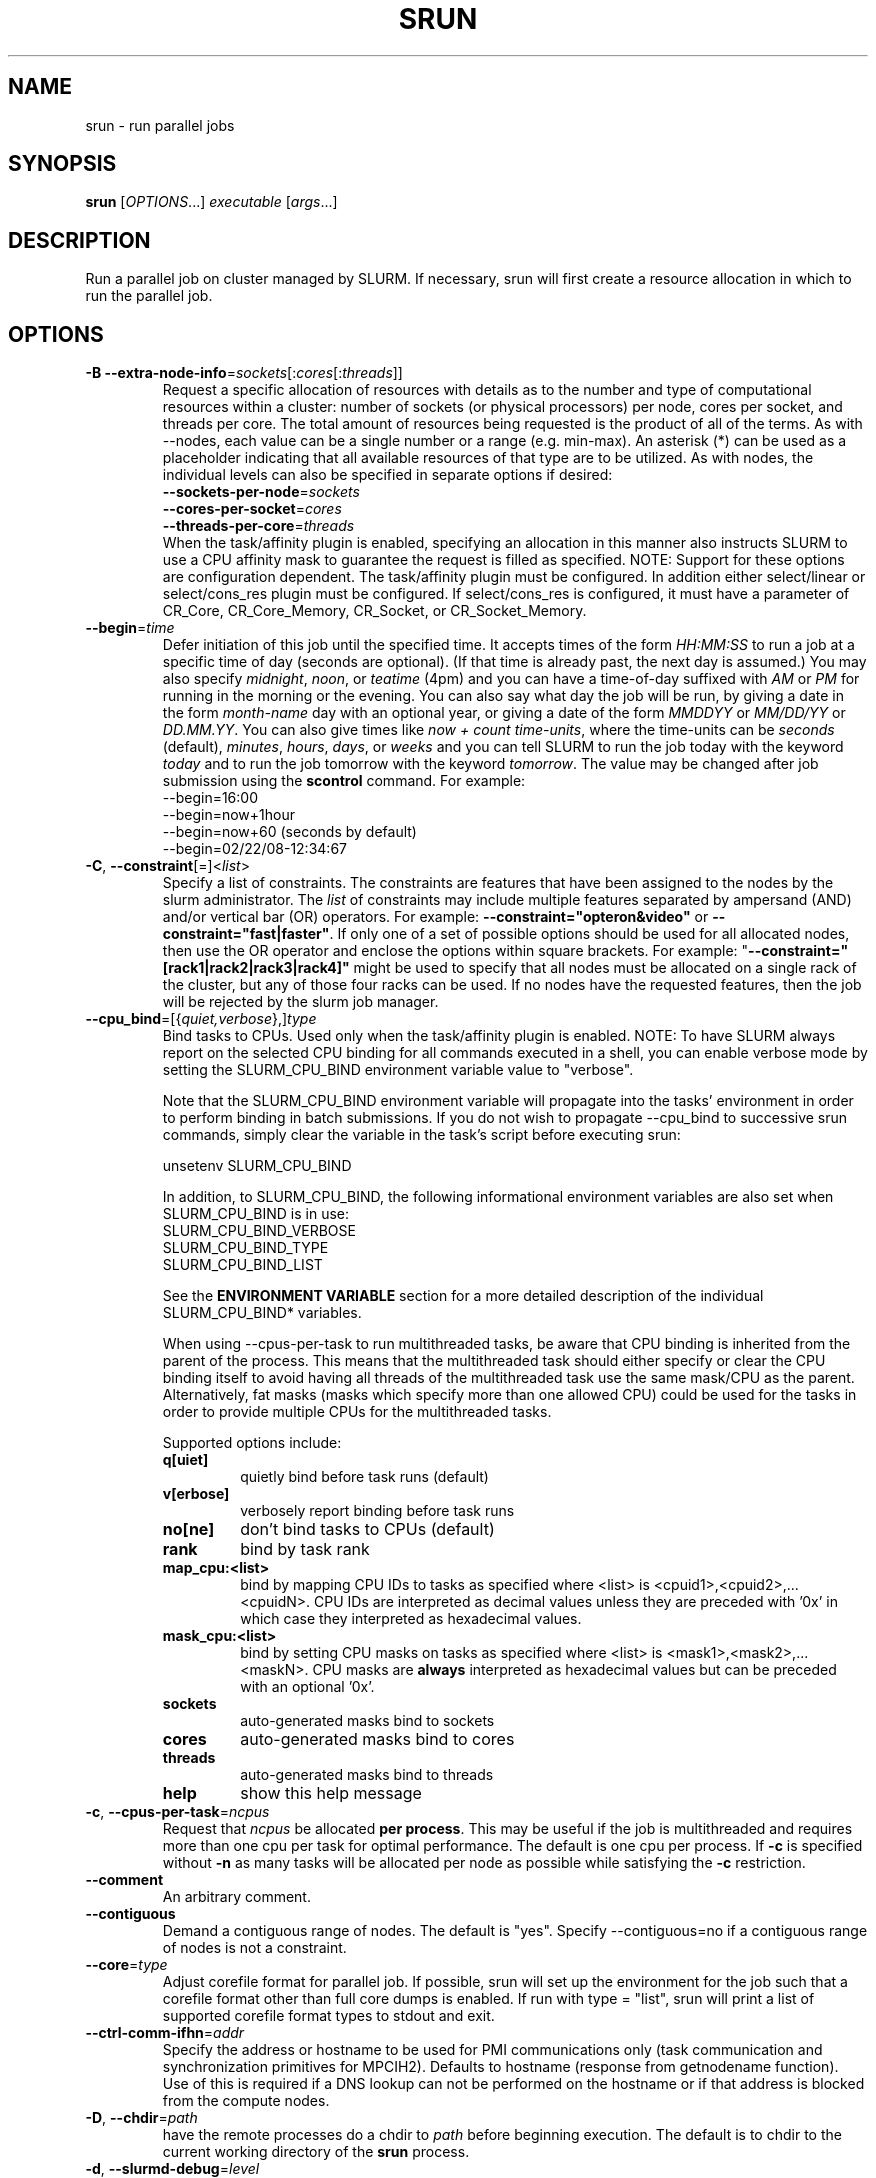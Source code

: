\." $Id$
.\"
.TH SRUN "1" "July 2007" "srun 1.3" "slurm components"

.SH "NAME"
srun \- run parallel jobs

.SH SYNOPSIS
\fBsrun\fR            [\fIOPTIONS\fR...]  \fIexecutable \fR[\fIargs\fR...]

.SH DESCRIPTION
Run a parallel job on cluster managed by SLURM.  If necessary, srun will
first create a resource allocation in which to run the parallel job.

.SH "OPTIONS"
.LP

.TP
\fB\-B\fR \fB\-\-extra\-node\-info\fR=\fIsockets\fR[:\fIcores\fR[:\fIthreads\fR]]
Request a specific allocation of resources with details as to the
number and type of computational resources within a cluster:
number of sockets (or physical processors) per node,
cores per socket, and threads per core.
The total amount of resources being requested is the product of all of
the terms.
As with \-\-nodes, each value can be a single number or a range (e.g. min\-max).
An asterisk (*) can be used as a placeholder indicating that all available
resources of that type are to be utilized.
As with nodes, the individual levels can also be specified in separate
options if desired:
.nf
    \fB\-\-sockets\-per\-node\fR=\fIsockets\fR
    \fB\-\-cores\-per\-socket\fR=\fIcores\fR
    \fB\-\-threads\-per\-core\fR=\fIthreads\fR
.fi
When the task/affinity plugin is enabled,
specifying an allocation in this manner also instructs SLURM to use
a CPU affinity mask to guarantee the request is filled as specified.
NOTE: Support for these options are configuration dependent. 
The task/affinity plugin must be configured.
In addition either select/linear or select/cons_res plugin must be 
configured.
If select/cons_res is configured, it must have a parameter of CR_Core, 
CR_Core_Memory, CR_Socket, or CR_Socket_Memory. 

.TP
\fB\-\-begin\fR=\fItime\fR
Defer initiation of this job until the specified time.
It accepts times of the form \fIHH:MM:SS\fR to run a job at 
a specific time of day (seconds are optional).
(If that time is already past, the next day is assumed.) 
You may also specify \fImidnight\fR, \fInoon\fR, or 
\fIteatime\fR (4pm) and you can have a time\-of\-day suffixed 
with \fIAM\fR or \fIPM\fR for running in the morning or the evening.  
You can also say what day the job will be run, by giving 
a date in the form \fImonth\-name\fR day with an optional year,
or giving a date of the form \fIMMDDYY\fR or \fIMM/DD/YY\fR 
or \fIDD.MM.YY\fR. You can also 
give times like \fInow + count time\-units\fR, where the time\-units
can be \fIseconds\fR (default), \fIminutes\fR, \fIhours\fR, 
\fIdays\fR, or \fIweeks\fR and you can tell SLURM to run 
the job today with the keyword \fItoday\fR and to run the 
job tomorrow with the keyword \fItomorrow\fR.
The value may be changed after job submission using the
\fBscontrol\fR command.
For example:
.nf
   \-\-begin=16:00
   \-\-begin=now+1hour
   \-\-begin=now+60           (seconds by default)
   \-\-begin=02/22/08-12:34:67
.fi

.TP
\fB\-C\fR, \fB\-\-constraint\fR[=]<\fIlist\fR>
Specify a list of constraints. 
The constraints are features that have been assigned to the nodes by 
the slurm administrator. 
The \fIlist\fR of constraints may include multiple features separated 
by ampersand (AND) and/or vertical bar (OR) operators.
For example: \fB\-\-constraint="opteron&video"\fR or 
\fB\-\-constraint="fast|faster"\fR.
If only one of a set of possible options should be used for all allocated 
nodes, then use the OR operator and enclose the options within square brackets. 
For example: "\fB\-\-constraint="[rack1|rack2|rack3|rack4]"\fR might 
be used to specify that all nodes must be allocated on a single rack of 
the cluster, but any of those four racks can be used.
If no nodes have the requested features, then the job will be rejected 
by the slurm job manager.

.TP
\fB\-\-cpu_bind\fR=[{\fIquiet,verbose\fR},]\fItype\fR
Bind tasks to CPUs. Used only when the task/affinity plugin is enabled.
NOTE: To have SLURM always report on the selected CPU binding for all
commands executed in a shell, you can enable verbose mode by setting
the SLURM_CPU_BIND environment variable value to "verbose".

Note that the SLURM_CPU_BIND environment variable will propagate into the
tasks' environment in order to perform binding in batch submissions.
If you do not wish to propagate \-\-cpu_bind to successive srun commands,
simply clear the variable in the task's script before executing srun:

.nf
        unsetenv SLURM_CPU_BIND
.fi

In addition, to SLURM_CPU_BIND, the following informational environment
variables are also set when SLURM_CPU_BIND is in use:
.nf
        SLURM_CPU_BIND_VERBOSE
        SLURM_CPU_BIND_TYPE
        SLURM_CPU_BIND_LIST
.fi

See the \fBENVIRONMENT VARIABLE\fR section for a more detailed description 
of the individual SLURM_CPU_BIND* variables.

When using \-\-cpus\-per\-task to run multithreaded tasks, be aware that
CPU binding is inherited from the parent of the process.  This means that
the multithreaded task should either specify or clear the CPU binding
itself to avoid having all threads of the multithreaded task use the same
mask/CPU as the parent.  Alternatively, fat masks (masks which specify more 
than one allowed CPU) could be used for the tasks in order to provide
multiple CPUs for the multithreaded tasks.

Supported options include:
.PD 1
.RS
.TP
.B q[uiet]
quietly bind before task runs (default)
.TP
.B v[erbose]
verbosely report binding before task runs
.TP
.B no[ne]
don't bind tasks to CPUs (default)
.TP
.B rank
bind by task rank
.TP
.B map_cpu:<list>
bind by mapping CPU IDs to tasks as specified
where <list> is <cpuid1>,<cpuid2>,...<cpuidN>.
CPU IDs are interpreted as decimal values unless they are preceded
with '0x' in which case they interpreted as hexadecimal values.
.TP
.B mask_cpu:<list>
bind by setting CPU masks on tasks as specified
where <list> is <mask1>,<mask2>,...<maskN>.
CPU masks are \fBalways\fR interpreted as hexadecimal values but can be
preceded with an optional '0x'.
.TP
.B sockets
auto\-generated masks bind to sockets
.TP
.B cores
auto\-generated masks bind to cores
.TP
.B threads
auto\-generated masks bind to threads
.TP
.B help
show this help message
.RE

.TP
\fB\-c\fR, \fB\-\-cpus\-per\-task\fR=\fIncpus\fR
Request that \fIncpus\fR be allocated \fBper process\fR. This may be
useful if the job is multithreaded and requires more than one cpu
per task for optimal performance. The default is one cpu per process.
If \fB\-c\fR is specified without \fB\-n\fR as many 
tasks will be allocated per node as possible while satisfying
the \fB\-c\fR restriction. 

.TP
\fB\-\-comment\fR
An arbitrary comment.

.TP
\fB\-\-contiguous\fR
Demand a contiguous range of nodes. The default is "yes". Specify
\-\-contiguous=no if a contiguous range of nodes is not a constraint.

.TP
\fB\-\-core\fR=\fItype\fR
Adjust corefile format for parallel job. If possible, srun will set
up the environment for the job such that a corefile format other than
full core dumps is enabled. If run with type = "list", srun will
print a list of supported corefile format types to stdout and exit.

.TP
\fB\-\-ctrl\-comm\-ifhn\fR=\fIaddr\fR
Specify the address or hostname to be used for PMI communications only
(task communication and synchronization primitives for MPCIH2).
Defaults to hostname (response from getnodename function).
Use of this is required if a DNS lookup can not be performed on 
the hostname or if that address is blocked from the compute nodes.

.TP
\fB\-D\fR, \fB\-\-chdir\fR=\fIpath\fR
have the remote processes do a chdir to \fIpath\fR before beginning
execution. The default is to chdir to the current working directory
of the \fBsrun\fR process.

.TP
\fB\-d\fR, \fB\-\-slurmd\-debug\fR=\fIlevel\fR
Specify a debug level for slurmd(8). \fIlevel\fR may be an integer value
between 0 [quiet, only errors are displayed] and 4 [verbose operation]. 
The slurmd debug information is copied onto the stderr of
the job. By default only errors are displayed. 

.TP
\fB\-e\fR, \fB\-\-error\fR=\fImode\fR
Specify how stderr is to be redirected. By default in interactive mode,
.B srun
redirects stderr to the same file as stdout, if one is specified. The
\fB\-\-error\fR option is provided to allow stdout and stderr to be
redirected to different locations.
See \fBIO Redirection\fR below for more options.
If the specified file already exists, it will be overwritten.

.TP
\fB\-\-epilog\fR=\fIexecutable\fR
\fBsrun\fR will run \fIexecutable\fR just after the job step completes.
The command line arguments for \fIexecutable\fR will be the command
and arguments of the job step.  If \fIexecutable\fR is "none", then
no epilog will be run.  This parameter overrides the SrunEpilog
parameter in slurm.conf.

.TP
\fB\-\-exclusive\fR
Dedicate whole nodes to the job rather than individual processors 
even if consumable resources are enabled 
(e.g. \fBSelectType=select/cons_res\fR).

.TP
\fB\-\-gid\fR=\fIgroup\fR
If \fBsrun\fR is run as root, and the \fB\-\-gid\fR option is used, 
submit the job with \fIgroup\fR's group access permissions.  \fIgroup\fR 
may be the group name or the numerical group ID.

.\".TP
.\"NOTE: Do not document feature until user release mechanism is available.
.\"\-H, \-\-hold
.\"Specify the job is to be submitted in a held state (priority of zero).
.\"A held job can now be released using scontrol to reset its priority.

.TP
\fB\-\-help\fR
Display verbose help message and exit.

.TP
\fB\-\-hint\fR=\fItype\fR
Bind tasks according to application hints
.RS
.TP
.B compute_bound
Select settings for compute bound applications:
use all cores in each physical CPU
.TP
.B memory_bound
Select settings for memory bound applications:
use only one core in each physical CPU
.TP
.B [no]multithread
[don't] use extra threads with in-core multi-threading
which can benefit communication intensive applications
.B help
show this help message
.RE

.TP
\fB\-I\fR, \fB\-\-immediate\fR
exit if resources are not immediately
available. By default, \fB\-\-immediate\fR is off, and
.B srun
will block until resources become available.

.TP
\fB\-i\fR, \fB\-\-input\fR=\fImode\fR
Specify how stdin is to redirected. By default,
.B srun
redirects stdin from the terminal all tasks. See \fBIO Redirection\fR
below for more options.
For OS X, the poll() function does not support stdin, so input from 
a terminal is not possible.

.TP
\fB\-J\fR, \fB\-\-job\-name\fR=\fIjobname\fR
Specify a name for the job. The specified name will appear along with
the job id number when querying running jobs on the system. The default
is the supplied \fBexecutable\fR program's name.

.TP
\fB\-\-jobid\fR=\fIid\fR
Initiate a job step under an already allocated job with job id \fIid\fR.
Using this option will cause \fBsrun\fR to behave exactly as if the
SLURM_JOBID environment variable was set.

.TP
\fB\-K\fR, \fB\-\-kill\-on\-bad\-exit\fR
Terminate a job if any task exits with a non\-zero exit code.

.TP
\fB\-k\fR, \fB\-\-no\-kill\fR
Do not automatically terminate a job of one of the nodes it has been 
allocated fails.  This option is only recognized on a job allocation, 
not for the submission of individual job steps. 
The job will assume all responsibilities for fault\-tolerance. The 
active job step (MPI job) will almost certainly suffer a fatal error, 
but subsequent job steps may be run if this option is specified. The
default action is to terminate job upon node failure.

.TP
\fB\-l\fR, \fB\-\-label\fR
prepend task number to lines of stdout/err. Normally, stdout and stderr
from remote tasks is line\-buffered directly to the stdout and stderr of
\fBsrun\fR.
The \fB\-\-label\fR option will prepend lines of output with the remote
task id.

.TP
\fB\-m\fR, \fB\-\-distribution\fR=
(\fIblock\fR|\fIcyclic\fR|\fIarbitrary\fR|\fIplane=<options>\fR)
Specify an alternate distribution method for remote processes.
.RS
.TP
.B block
The block method of distribution will allocate processes in\-order to
the cpus on a node. If the number of processes exceeds the number of 
cpus on all of the nodes in the allocation then all nodes will be 
utilized. For example, consider an allocation of three nodes each with 
two cpus. A four\-process block distribution request will distribute 
those processes to the nodes with processes one and two on the first 
node, process three on the second node, and process four on the third node.  
Block distribution is the default behavior if the number of tasks 
exceeds the number of nodes requested.
.TP
.B cyclic
The cyclic method distributes processes in a round\-robin fashion across
the allocated nodes. That is, process one will be allocated to the first
node, process two to the second, and so on. This is the default behavior
if the number of tasks is no larger than the number of nodes requested.
.TP
.B plane
The tasks are distributed in blocks of a specified size.
The options include a number representing the size of the task block.
This is followed by an optional specification of the task distribution 
scheme within a block of tasks and between the blocks of tasks.
For more details (including examples and diagrams), please see
http://www.llnl.gov/linux/slurm/mc_support.html and
http://www.llnl.gov/linux/slurm/dist_plane.html.
.TP
.B arbitrary
The arbitrary method of distribution will allocate processes in\-order as 
listed in file designated by the environment variable SLURM_HOSTFILE.  If
this variable is listed it will over ride any other method specified. 
If not set the method will default to block.  Inside the hostfile must
contain at minimum the number of hosts requested.  If requesting tasks
(-n) your tasks will be laid out on the nodes in the order of the file.
.RE

.TP
\fB\-\-mail\-type\fR=\fItype\fR
Notify user by email when certain event types occur. 
Valid \fItype\fR values are BEGIN, END, FAIL, ALL (any state change). 
The user to be notified is indicated with \fB\-\-mail\-user\fR. 

.TP
\fB\-\-mail\-user\fR=\fIuser\fR
User to receive email notification of state changes as defined by 
\fB\-\-mail\-type\fR.
The default value is the submitting user.

.TP
\fB\-\-mem\fR=\fIMB\fR
Specify a minimum amount of real memory.

.TP
\fB\-\-mem_bind\fR=[{\fIquiet,verbose\fR},]\fItype\fR
Bind tasks to memory. Used only when the task/affinity plugin is enabled 
and the NUMA memory functions are available.
\fBNote that the resolution of CPU and memory binding 
may differ on some architectures.\fR For example, CPU binding may be performed 
at the level of the cores within a processor while memory binding will 
be performed at the level of nodes, where the definition of "nodes" 
may differ from system to system. \fBThe use of any type other than 
"none" or "local" is not recommended.\fR
If you want greater control, try running a simple test code with the 
options "\-\-cpu_bind=verbose,none \-\-mem_bind=verbose,none" to determine 
the specific configuration.

NOTE: To have SLURM always report on the selected memory binding for 
all commands executed in a shell, you can enable verbose mode by 
setting the SLURM_MEM_BIND environment variable value to "verbose".

Note that the SLURM_MEM_BIND environment variable will propagate into the
tasks' environment in order to perform binding in batch submissions.
If you do not wish to propagate \-\-mem_bind to successive srun commands,
simply clear the variable in the task's script before executing srun:

.nf
        unsetenv SLURM_MEM_BIND
.fi

In addition, to SLURM_MEM_BIND, the following informational environment
variables are also set when SLURM_MEM_BIND is in use:

.nf
        SLURM_MEM_BIND_VERBOSE
        SLURM_MEM_BIND_TYPE
        SLURM_MEM_BIND_LIST
.fi

See the \fBENVIRONMENT VARIABLES\fR section for a more detailed description
of the individual SLURM_MEM_BIND* variables.

Supported options include:
.RS
.TP
.B q[uiet]
quietly bind before task runs (default)
.TP
.B v[erbose]
verbosely report binding before task runs
.TP
.B no[ne]
don't bind tasks to memory (default)
.TP
.B rank
bind by task rank (not recommended)
.TP
.B local
Use memory local to the processor in use
.TP
.B map_mem:<list>
bind by mapping a node's memory to tasks as specified
where <list> is <cpuid1>,<cpuid2>,...<cpuidN>.
CPU IDs are interpreted as decimal values unless they are preceded
with '0x' in which case they interpreted as hexadecimal values
(not recommended)
.TP
.B mask_mem:<list>
bind by setting memory masks on tasks as specified
where <list> is <mask1>,<mask2>,...<maskN>.
memory masks are \fBalways\fR interpreted as hexadecimal values.
Note that masks must be preceded with a '0x' if they don't begin
with [0-9] so they are seen as numerical values by srun.
.TP
.B help
show this help message
.RE

.TP
\fB\-\-mincpus\fR=\fIn\fR
Specify a minimum number of logical cpus/processors per node.

.TP
\fB\-\-minsockets\fR=\fIn\fR
Specify a minimum number of sockets (physical processors) per node.

.TP
\fB\-\-mincores\fR=\fIn\fR
Specify a minimum number of cores per socket.

.TP
\fB\-\-minthreads\fR=\fIn\fR
Specify a minimum number of threads per core.

.TP
\fB\-\-msg\-timeout\fR=\fIseconds\fR
Modify the job launch message timeout. 
Changes to this are typically not recommended.

.TP
\fB\-\-mpi\fR=\fImpi_type\fR
Identify the type of MPI to be used. May result in unique initiation 
procedures.
.RS
.TP
.B list
Lists avaliable mpi types to choose from.
.TP
.B lam
Initiates one 'lamd' process per node and establishes necessary
environment variables for LAM/MPI.
.TP
.B mpich1_shmem
Initiates one process per node and establishes necessary
environment variables for mpich1 shared memory model.
.TP
.B mpichgm
For use with Myrinet.
.TP
.B mvapich
For use with Infiniband.
.TP
.B openmpi
For use with OpenMPI.
.TP
.B none
No special MPI processing. This is the default and works with 
many other versions of MPI.
.RE

.TP
\fB\-\-multi\-prog\fR
Run a job with different programs and different arguments for 
each task. In this case, the executable program specified is 
actually a configuration file specifying the executable and 
arguments for each task. See \fBMULTIPLE PROGRAM CONFIGURATION\fR
below for details on the configuration file contents. 

.TP
\fB\-N\fR, \fB\-\-nodes\fR=\fIminnodes\fR[\-\fImaxnodes\fR]
Request that a minimum of \fIminnodes\fR nodes be allocated to this job.
The scheduler may decide to launch the job on more than \fIminnodes\fR nodes.
A limit on the maximum node count may be specified with \fImaxnodes\fR
(e.g. "\-\-nodes=2\-4").  The minimum and maximum node count may be the
same to specify a specific number of nodes (e.g. "\-\-nodes=2\-2" will ask
for two and ONLY two nodes).  The partition's node 
limits supersede those of the job. If a job's node limits are completely 
outside of the range permitted for its associated partition, the job 
will be left in a PENDING state. Note that the environment 
variable \fBSLURM_NNODES\fR will be set to the count of nodes actually 
allocated to the job. See the \fBENVIRONMENT VARIABLES \fR section 
for more information.  If \fB\-N\fR is not specified, the default
behaviour is to allocate enough nodes to satisfy the requirements of
the \fB\-n\fR and \fB\-c\fR options.
The job will be allocated as many nodes as possible within the range specified
and without delaying the initiation of the job.

.TP
\fB\-n\fR, \fB\-\-ntasks\fR=\fIntasks\fR
Specify the number of processes to run. Request that \fBsrun\fR
allocate \fIntasks\fR processes.  The default is one process per
node, but note that the \fB\-c\fR parameter will change this default.

.TP
\fB\-\-network\fR=\fItype\fR
Specify the communication protocol to be used. 
This option is supported on AIX systems.
Since POE is used to launch tasks, this option is not normally used or 
is specified using the \fBSLURM_NETWORK\fR environment variable.
The interpretation of \fItype\fR is system dependent. 
For systems with an IBM Federation switch, the following 
comma\-separated and case insensitive types are recongnized:
\fBIP\fR (the default is user\-space), \fBSN_ALL\fR, \fBSN_SINGLE\fR, 
\fBBULK_XFER\fR and adapter names. For more information, on 
IBM systems see \fIpoe\fR documenation on the environment variables 
\fBMP_EUIDEVICE\fR and \fBMP_USE_BULK_XFER\fR.

.TP
\fB\-\-nice\fR[=\fIadjustment]\fR
Run the job with an adjusted scheduling priority. 
With no adjustment value the scheduling priority is decreased 
by 100. The adjustment range is from \-10000 (highest priority)
to 10000 (lowest priority). Only privileged users can specify 
a negative adjustment. NOTE: This option is presently 
ignored if \fISchedulerType=sched/maui\fR.

.TP
\fB\-\-no\-requeue\fR
Specifies that the batch job is not requeue. 
Setting this option will prevent system administrators from being able 
to restart the job (for example, after a scheduled downtime).
When a job is requeued, the batch script is initiated from its beginning.
This option is only applicable to batch job submission (see \fB\-\-batch\fR).

.TP
\fB\-\-ntasks\-per\-core\fR=\fIntasks\fR
Request that no more than \fIntasks\fR be invoked on each core.
Similar to \fB\-\-ntasks\-per\-node\fR except at the core level
instead of the node level.  Masks will automatically be generated
to bind the tasks to specific core unless \fB\-\-cpu_bind=none\fR
is specified.
NOTE: This option is not supported unless \fISelectType=CR_Core\fR
or \fISelectType=CR_Core_Memory\fR is configured.

.TP
\fB\-\-ntasks\-per\-socket\fR=\fIntasks\fR
Request that no more than \fIntasks\fR be invoked on each socket.
Similar to \fB\-\-ntasks\-per\-node\fR except at the socket level
instead of the node level.  Masks will automatically be generated
to bind the tasks to specific sockets unless \fB\-\-cpu_bind=none\fR
is specified.
NOTE: This option is not supported unless \fISelectType=CR_Socket\fR 
or \fISelectType=CR_Socket_Memory\fR is configured.

.TP
\fB\-\-ntasks\-per\-node\fR=\fIntasks\fR
Request that no more than \fIntasks\fR be invoked on each node.
This is similiar to using \fB\-\-cpus\-per\-task\fR=\fIncpus\fR
but does not require knowledge of the actual number of cpus on
each node.  In some cases, it is more convenient to be able to
request that no more than a specific number of ntasks be invoked
on each node.  Examples of this include submitting
a hybrid MPI/OpenMP app where only one MPI "task/rank" should be
assigned to each node while allowing the OpenMP portion to utilize
all of the parallelism present in the node, or submitting a single
setup/cleanup/monitoring job to each node of a pre\-existing  
allocation as one step in a larger job script.

.TP
\fB\-O\fR, \fB\-\-overcommit\fR
overcommit resources. Normally,
.B srun
will not allocate more than one process per cpu. By specifying
\fB\-\-overcommit\fR you are explicitly allowing more than one process
per cpu. However no more than \fBMAX_TASKS_PER_NODE\fR tasks are 
permitted to execute per node.

.TP
\fB\-o\fR, \fB\-\-output\fR=\fImode\fR
Specify the mode for stdout redirection. By default in interactive mode,
.B srun
collects stdout from all tasks and line buffers this output to
the attached terminal. With \fB\-\-output\fR stdout may be redirected
to a file, to one file per task, or to /dev/null. See section 
\fBIO Redirection\fR below for the various forms of \fImode\fR.
If the specified file already exists, it will be overwritten.
.br

If \fB\-\-error\fR is not also specified on the command line, both
stdout and stderr will directed to the file specified by \fB\-\-output\fR.

.TP
\fB\-P\fR, \fB\-\-dependency\fR=\fIjobid\fR
Defer initiation of this job until the specified jobid
has completed execution.  Many jobs can share the same 
dependency and these jobs may belong to different users.
The value may be changed after job submission using the 
\fBscontrol\fR command.

.TP
\fB\-p\fR, \fB\-\-partition\fR=\fIpartition\fR
Request resources from partition "\fIpartition\fR." Partitions
are created by the slurm administrator, who also identify one 
of those partitions as the default. 

.TP
\fB\-\-prolog\fR=\fIexecutable\fR
\fBsrun\fR will run \fIexecutable\fR just before launching the job step.
The command line arguments for \fIexecutable\fR will be the command
and arguments of the job step.  If \fIexecutable\fR is "none", then
no prolog will be run.  This parameter overrides the SrunProlog
parameter in slurm.conf.

.TP
\fB\-\-propagate\fR[=\fIrlimits\fR]
Allows users to specify which of the modifiable (soft) resource limits
to propagate to the compute nodes and apply to their jobs.  If
\fIrlimits\fR is not specified, then all resource limits will be
propagated.
The following rlimit names are supported by Slurm (although some
options may not be supported on some systems):
.RS
.TP 10
\fBALL\fR
All limits listed below
.TP
\fBAS\fR
The maximum address space for a processes
.TP
\fBCORE\fR
The maximum size of core file
.TP
\fBCPU\fR
The maximum amount of CPU time
.TP
\fBDATA\fR
The maximum size of a process's data segment
.TP
\fBFSIZE\fR
The maximum size of files created
.TP
\fBMEMLOCK\fR
The maximum size that may be locked into memory
.TP
\fBNOFILE\fR
The maximum number of open files
.TP
\fBNPROC\fR
The maximum number of processes available
.TP
\fBRSS\fR
The maximum resident set size
.TP
\fBSTACK\fR
The maximum stack size
.RE

.TP
\fB\-\-pty\fR
Execute task zero in pseudo terminal.
Implicitly sets \fB\-\-unbuffered\fR.
Implicitly sets \fB\-\-error\fR and \fB\-\-output\fR to /dev/null 
for all tasks except task zero.
Not currently supported on AIX platforms.

.TP
\fB\-Q\fR, \fB\-\-quiet\fR
Quiet operation. Suppress informational messages. Errors will still
be displayed.

.TP
\fB\-q\fR, \fB\-\-quit\-on\-interrupt\fR
Quit immediately on single SIGINT (Ctrl\-C). Use of this option
disables the status feature normally available when \fBsrun\fR receives 
a single Ctrl\-C and causes \fBsrun\fR to instead immediately terminate the
running job. 

.TP
\fB\-r\fR, \fB\-\-relative\fR=\fIn\fR
Run a job step relative to node \fIn\fR of the current allocation. 
This option may be used to spread several job steps out among the
nodes of the current job. If \fB\-r\fR is used, the current job
step will begin at node \fIn\fR of the allocated nodelist, where
the first node is considered node 0.  The \fB\-r\fR option is not 
permitted along with \fB\-w\fR or \fB\-x\fR, and will be silently
ignored when not running within a prior allocation (i.e. when
SLURM_JOBID is not set). The default for \fIn\fR is 0. If the 
value of \fB\-\-nodes\fR exceeds the number of nodes identified 
with the \fB\-\-relative\fR option, a warning message will be 
printed and the \fB\-\-relative\fR option will take precedence.

.TP
\fB\-s\fR, \fB\-\-share\fR
The job can share nodes with other running jobs. This may result in faster job 
initiation and higher system utilization, but lower application performance.

.TP
\fB\-T\fR, \fB\-\-threads\fR=\fInthreads\fR
Request that \fBsrun\fR
use \fInthreads\fR to initiate and control the parallel job. The 
default value is the smaller of 60 or the number of nodes allocated.
This should only be used to set a low thread count for testing on 
very small memory computers.

.TP
\fB\-t\fR, \fB\-\-time\fR=\fItime\fR
Establish a time limit to terminate the job after the specified period of
time. If the job's time limit exceeds the partition's time limit, the 
job will be left in a PENDING state. The default value is the partition's 
time limit. When the time limit is reached, the job's processes are sent 
SIGTERM followed by SIGKILL. The interval between signals is specified by 
the SLURM configuration parameter \fBKillWait\fR. A time limit of 0 minutes
indicates that an infinite timelimit should be used. 
Acceptable time formats include "minutes", "minutes:seconds", 
"hours:minutes:seconds", "days\-hours", "days\-hours:minutes" and 
"days\-hours:minutes:seconds".

.TP
\fB\-\-task\-epilog\fR=\fIexecutable\fR
The \fBslurmd\fR daemon will run \fIexecutable\fR just after each task
terminates. This will be before after any TaskEpilog parameter      
in slurm.conf is executed. This is meant to be a very short\-lived 
program. If it fails to terminate within a few seconds, it will 
be killed along with any descendant processes.

.TP
\fB\-\-task\-prolog\fR=\fIexecutable\fR
The \fBslurmd\fR daemon will run \fIexecutable\fR just before launching 
each task. This will be executed after any TaskProlog parameter 
in slurm.conf is executed.
Besides the normal environment variables, this has SLURM_TASK_PID
available to identify the process ID of the task being started.
Standard output from this program of the form
"export NAME=value" will be used to set environment variables
for the task being spawned.

.TP
\fB\-\-tmp\fR=\fIMB\fR
Specify a minimum amount of temporary disk space.

.TP
\fB\-U\fR, \fB\-\-account\fR=\fIaccount\fR
Change resource use by this job to specified account.
The \fIaccount\fR is an arbitrary string. The may 
be changed after job submission using the \fBscontrol\fR 
command.

.TP
\fB\-u\fR, \fB\-\-unbuffered\fR
do not line buffer stdout from remote tasks. This option cannot be used
with \fI\-\-label\fR. 

.TP
\fB\-\-uid\fR=\fIuser\fR
Attempt to submit and/or run a job as \fIuser\fR instead of the
invoking user id. The invoking user's credentials will be used
to check access permissions for the target partition. User root
may use this option to run jobs as a normal user in a RootOnly
partition for example. If run as root, \fBsrun\fR will drop
its permissions to the uid specified after node allocation is
successful. \fIuser\fR may be the user name or numerical user ID.

.TP
\fB\-\-usage\fR
Display brief help message and exit.

.TP
\fB\-V\fR, \fB\-\-version\fR
Display version information and exit.

.TP
\fB\-v\fR, \fB\-\-verbose\fR
verbose operation. Multiple \fB\-v\fR's will further increase the verbosity of
\fBsrun\fR. By default only errors will be displayed.

.TP
\fB\-W\fR, \fB\-\-wait\fR=\fIseconds\fR
Specify how long to wait after the first task terminates before terminating
all remaining tasks. A value of 0 indicates an unlimited wait (a warning will
be issued after 60 seconds). The default value is set by the WaitTime
parameter in the slurm configuration file (see \fBslurm.conf(5)\fR). This
option can be useful to insure that a job is terminated in a timely fashion
in the event that one or more tasks terminate prematurely.

.TP
\fB\-w\fR, \fB\-\-nodelist\fR=\fIhost1,host2,...\fR or \fIfilename\fR
Request a specific list of hosts. The job will contain \fIat least\fR
these hosts. The list may be specified as a comma\-separated list of
hosts, a range of hosts (host[1\-5,7,...] for example), or a filename.
The host list will be assumed to be a filename if it contains a "/"
character. If you specify a max node count (-N1-2) if there are more
than 2 hosts in the file only the first 2 nodes will be used in the
request list.

.TP
\fB\-X\fR, \fB\-\-disable\-status\fR
Disable the display of task status when srun receives a single SIGINT
(Ctrl\-C). Instead immediately forward the SIGINT to the running job.
A second Ctrl\-C in one second will forcibly terminate the job and
\fBsrun\fR will immediately exit. May also be set via the environment
variable SLURM_DISABLE_STATUS.

.TP
\fB\-x\fR, \fB\-\-exclude\fR=\fIhost1,host2,...\fR or \fIfilename\fR
Request that a specific list of hosts not be included in the resources 
allocated to this job. The host list will be assumed to be a filename 
if it contains a "/"character.

.PP
The following options support Blue Gene systems, but may be 
applicable to other systems as well.

.TP
\fB\-\-blrts\-image\fR=\fIpath\fR
Path to blrts image for bluegene block. 
Default from \fIblugene.conf\fR if not set.

.TP
\fB\-\-conn\-type\fR=\fItype\fR
Require the partition connection type to be of a certain type.  
On Blue Gene the acceptable of \fItype\fR are MESH, TORUS and NAV.  
If NAV, or if not set, then SLURM will try to fit a TORUS else MESH.
You should not normally set this option.
SLURM will normally allocate a TORUS if possible for a given geometry.

.TP
\fB\-g\fR, \fB\-\-geometry\fR=\fIXxYxZ\fR
Specify the geometry requirements for the job. The three numbers 
represent the required geometry giving dimensions in the X, Y and 
Z directions. For example "\-\-geometry=2x3x4", specifies a block 
of nodes having 2 x 3 x 4 = 24 nodes (actually base partitions on 
Blue Gene).

.TP
\fB\-\-linux\-image\fR=\fIpath\fR
Path to linux image for bluegene block.
Default from \fIblugene.conf\fR if not set.

.TP
\fB\-\-mloader\-image\fR=\fIpath\fR
Path to mloader image for bluegene block.
Default from \fIblugene.conf\fR if not set.

.TP
\fB\-R\fR, \fB\-\-no\-rotate\fR
Disables rotation of the job's requested geometry in order to fit an 
appropriate partition.
By default the specified geometry can rotate in three dimensions.

.TP
\fB\-\-ramdisk\-image\fR=\fIpath\fR
Path to ramdisk image for bluegene block.
Default from \fIblugene.conf\fR if not set.

.TP
\fB\-\-reboot\fR
Force the allocated nodes to reboot before starting the job.

.PP
.B srun
will submit the job request to the slurm job controller, then initiate all
processes on the remote nodes. If the request cannot be met immediately,
.B srun
will block until the resources are free to run the job. If the
\fB\-I\fR (\fB\-\-immediate\fR) option is specified
.B srun
will terminate if resources are not immediately available.
.PP
When initiating remote processes
.B srun
will propagate the current working directory, unless
\fB\-\-chdir\fR=\fIpath\fR is specified, in which case \fIpath\fR will
become the working directory for the remote processes.
.PP
The \fB\-n\fB, \fB\-c\fR, and \fB\-N\fR options control how CPUs  and
nodes will be allocated to the job. When specifying only the number
of processes to run with \fB\-n\fR, a default of one CPU per process
is allocated. By specifying the number of CPUs required per task (\fB\-c\fR),
more than one CPU may be allocated per process. If the number of nodes
is specified with \fB\-N\fR,
.B srun
will attempt to allocate \fIat least\fR the number of nodes specified.
.PP
Combinations of the above three options may be used to change how
processes are distributed across nodes and cpus. For instance, by specifying
both the number of processes and number of nodes on which to run, the
number of processes per node is implied. However, if the number of CPUs
per process is more important then number of processes (\fB\-n\fR) and the
number of CPUs per process (\fB\-c\fR) should be specified.
.PP
.B srun
will refuse to  allocate more than one process per CPU unless
\fB\-\-overcommit\fR (\fB\-O\fR) is also specified.
.PP
.B srun
will attempt to meet the above specifications "at a minimum." That is,
if 16 nodes are requested for 32 processes, and some nodes do not have
2 CPUs, the allocation of nodes will be increased in order to meet the
demand for CPUs. In other words, a \fIminimum\fR of 16 nodes are being
requested. However, if 16 nodes are requested for 15 processes,
.B srun
will consider this an error, as 15 processes cannot run across 16 nodes.
.PP
.B "IO Redirection"
.PP
By default stdout and stderr will be redirected from all tasks to the
stdout and stderr of
.B srun
, and stdin will be redirected from the standard input of 
.B srun 
to all remote tasks. 
For OS X, the poll() function does not support stdin, so input from 
a terminal is not possible.
This behavior may be changed with the 
\fB\-\-output\fR, \fB\-\-error\fR, and \fB\-\-input\fR 
(\fB\-o\fR, \fB\-e\fR, \fB\-i\fR) options. Valid format specifications 
for these options are
.TP 10
\fBall\fR
stdout stderr is redirected from all tasks to srun.
stdin is broadcast to all remote tasks.
(This is the default behavior)
.TP
\fBnone\fR
stdout and stderr is not received from any task. 
stdin is not sent to any task (stdin is closed).
.TP
\fItaskid\fR
stdout and/or stderr are redirected from only the task with relative
id equal to \fItaskid\fR, where 0 <= \fItaskid\fR <= \fIntasks\fR,
where \fIntasks\fR is the total number of tasks in the current job step.
stdin is redirected from the stdin of
.B srun
to this same task.
.TP
\fIfilename\fR
.B srun
will redirect stdout and/or stderr to the named file from all tasks.
stdin will be redirected from the named file and broadcast to all
tasks in the job.  \fIfilename\fR refers to a path on the host
that runs \fBsrun\fR.  Depending on the cluster's file system layout,
this may result in the output appearing in different places depending
on whether the job is run in batch mode.
.TP
format string
.B srun 
allows for a format string to be used to generate the named IO file 
described above. The following list of format specifiers may be
used in the format string to generate a filename that will be
unique to a given jobid, stepid, node, or task. In each case, 
the appropriate number of files are opened and associated with
the corresponding tasks.
.RS 10
.TP
%J
jobid.stepid of the running job. (e.g. "128.0")
.TP
%j 
jobid of the running job. 
.TP
%s
stepid of the running job.
.TP
%N
short hostname. This will create a separate IO file per node.
.TP
%n
Node identifier relative to current job (e.g. "0" is the first node of
the running job) This will create a separate IO file per node.
.TP
%t
task identifier (rank) relative to current job. This will create a
separate IO file per task.
.PP
A number placed between the percent character and format specifier may be
used to zero\-pad the result in the IO filename. This number is ignored if 
the format specifier corresponds to  non\-numeric data (%N for example).

Some examples of how the format string may be used for a 4 task job step
with a Job ID of 128 and step id of 0 are included below:
.TP 15
job%J.out
job128.0.out
.TP
job%4j.out
job0128.out
.TP
job%j\-%2t.out 
job128\-00.out, job128\-01.out, ...
.PP
.RS -10
.PP

.SH "ENVIRONMENT VARIABLES"
.PP
Some srun options may be set via environment variables. 
These environment variables, along with their corresponding options, 
are listed below.
Note: Command line options will always override these settings.
.TP 22
\fBPMI_TIME\fR
This is used exclusively with PMI (MPICH2 and MVAPICH2) and 
controls how the much the communications from the tasks to the 
srun are spread out in time in order to avoid overwhelming the 
srun command with work. The default value is 500 (microseconds)
per task. On relatively slow processors, higher values may be required.
.TP
\fBSLURM_CONF\fR
The location of the SLURM configuration file.
.TP
\fBSLURM_ACCOUNT\fR
Same as \fB\-U, \-\-account\fR=\fIaccount\fR
.TP
\fBSLURM_CPU_BIND\fR
Same as \fB\-\-cpu_bind\fR=\fItype\fR
.TP
\fBSLURM_CPUS_PER_TASK\fR
Same as \fB\-c, \-\-ncpus\-per\-task\fR=\fIn\fR
.TP
\fBSLURM_CONN_TYPE\fR
Same as \fB\-\-conn\-type\fR=(\fImesh|nav|torus\fR)
.TP
\fBSLURM_CORE_FORMAT\fR
Same as \fB\-\-core\fR=\fIformat\fR
.TP
\fBSLURM_DEBUG\fR
Same as \fB\-v, \-\-verbose\fR
.TP
\fBSLURMD_DEBUG\fR
Same as \fB\-d, \-\-slurmd\-debug\fR
.TP
\fBSLURM_DEPENDENCY\fR
\fB\-P, \-\-dependency\fR=\fIjobid\fR
.TP
\fBSLURM_DISABLE_STATUS\fR
Same as \fB\-X, \-\-disable\-status\fR
.TP
\fBSLURM_DIST_PLANESIZE\fR
Same as \fB\-m plane\fR
.TP
\fBSLURM_DISTRIBUTION\fR
Same as \fB\-m, \-\-distribution\fR=(\fIblock|cyclic|arbitrary\fR)
.TP
\fBSLURM_EPILOG\fR
Same as \fB\-\-epilog\fR=\fIexecutable\fR
.TP
\fBSLURM_EXCLUSIVE\fR
Same as \fB\-\-exclusive\fR
.TP
\fBSLURM_GEOMETRY\fR
Same as \fB\-g, \-\-geometry\fR=\fIX,Y,Z\fR
.TP
\fBSLURM_JOB_NAME\fR
\fB\-J, \-\-job\-name\fR=\fIjobname\fR
.TP
\fBSLURM_LABELIO\fR
Same as \fB\-l, \-\-label\fR
.TP
\fBSLURM_MEM_BIND\fR
Same as \fB\-\-mem_bind\fR=\fItype\fR
.TP
\fBSLURM_NETWORK\fR
Same as \fB\-\-network\fR=\fItype\fR
.TP
\fBSLURM_NNODES\fR
Same as \fB\-N, \-\-nodes\fR=(\fIn|min\-max\fR)
.TP
\fBSLURN_NTASKS_PER_CORE\fR
Same as \fB\-\-ntasks\-per\-core\fR
.TP
\fBSLURN_NTASKS_PER_NODE\fR
Same as \fB\-\-ntasks\-per\-node\fRa
.TP
\fBSLURN_NTASKS_PER_SOCKET\fR
Same as \fB\-\-ntasks\-per\-socket\fRa
.TP
\fBSLURM_NO_ROTATE\fR
Same as \fB\-\-no\-rotate\fR
.TP
\fBSLURM_NPROCS\fR
Same as \fB\-n, \-\-ntasks\fR=\fIn\fR
.TP
\fBSLURM_OVERCOMMIT\fR
Same as \fB\-O, \-\-overcommit\fR
.TP
\fBSLURM_PARTITION\fR
Same as \fB\-p, \-\-partition\fR=\fIpartition\fR
.TP
\fBSLURM_PROLOG\fR
Same as \fB\-\-prolog\fR=\fIexecutable\fR
.TP
\fBSLURM_REMOTE_CWD\fR
Same as \fB\-D, \-\-chdir=\fR=\fIdir\fR
.TP
\fBSLURM_SRUN_COMM_IFHN\fR
Same as \fB\-\-ctrl\-comm\-ifhn\fR=\fIaddr\fR
.TP
\fBSLURM_STDERRMODE\fR
Same as \fB\-e, \-\-error\fR=\fImode\fR
.TP
\fBSLURM_STDINMODE\fR
Same as \fB\-i, \-\-input\fR=\fImode\fR
.TP
\fBSLURM_STDOUTMODE\fR
Same as \fB\-o, \-\-output\fR=\fImode\fR
.TP
\fBSLURM_TASK_EPILOG\fR
Same as \fB\-\-task\-epilog\fR=\fIexecutable\fR
.TP
\fBSLURM_TASK_PROLOG\fR
Same as \fB\-\-task\-prolog\fR=\fIexecutable\fR
.TP
\fBSLURM_TIMELIMIT\fR
Same as \fB\-t, \-\-time\fR=\fIminutes\fR
.TP
\fBSLURM_UNBUFFEREDIO\fR
Same as \fB-u, --unbuffered\fR
.TP
\fBSLURM_WAIT\fR
Same as \fB\-W, \-\-wait\fR=\fIseconds\fR
.TP
\fBSLURM_WORKING_DIR\fR
\fB\-D, \-\-chdir\fR=\fIpath\fR
.PP
Additionally, srun will set some environment variables in the environment 
of the executing tasks on the remote compute nodes. 
These environment variables are:

.TP
\fBSLURM_CPU_BIND_VERBOSE\fR
\-\-cpu_bind verbosity (quiet,verbose).
.TP
\fBSLURM_CPU_BIND_TYPE\fR
\-\-cpu_bind type (none,rank,map_cpu:,mask_cpu:)
.TP
\fBSLURM_CPU_BIND_LIST\fR
\-\-cpu_bind map or mask list (<list of IDs or masks for this node>)

.TP
\fBSLURM_CPUS_ON_NODE\fR
Count of processors available to the job on this node.
Note the select/linear plugin allocates entire nodes to 
jobs, so the value indicates the total count of CPUs on the node.
The select/cons_res plugin allocates individual processors 
to jobs, so this number indicates the number of processors 
on this node allocated to the job.

.TP
\fBSLURM_GTIDS\fR
Global task IDs running on this node.
Zero origin and comma separated.

.TP
\fBSLURM_JOBID\fR
Job id of the executing job
.TP
\fBSLURM_LAUNCH_NODE_IPADDR\fR
IP adddress of the node from which the task launch was 
initiated (where the srun command ran from)
.TP
\fBSLURM_LOCALID\fR
Node local task ID for the process within a job

.TP
\fBSLURM_MEM_BIND_VERBOSE\fR
\-\-mem_bind verbosity (quiet,verbose).
.TP
\fBSLURM_MEM_BIND_TYPE\fR
\-\-mem_bind type (none,rank,map_mem:,mask_mem:)
.TP
\fBSLURM_MEM_BIND_LIST\fR
\-\-mem_bind map or mask list (<list of IDs or masks for this node>)

.TP
\fBSLURM_NNODES\fR
Total number of nodes in the job's resource allocation
.TP
\fBSLURM_NODEID\fR
The relative node ID of the current node
.TP
\fBSLURM_NODELIST\fR
List of nodes allocated to the job
.TP
\fBSLURM_NPROCS\fR
Total number of processes in the current job
.TP
\fBSLURM_PRIO_PROCESS\fR
The scheduling priority (nice value) at the time of job submission.
This value is propaged to the spawned processes.
.TP
\fBSLURM_PROCID\fR
The MPI rank (or relative process ID) of the current process
.TP
\fBSLURM_STEPID\fR
The step ID of the current job
.TP
\fBSLURM_TASK_PID\fR
The process ID of the task being started.
.TP
\fBSLURM_TASKS_PER_NODE\fR
Number of tasks to be initiated on each node. Values are 
comma separated and in the same order as SLURM_NODELIST.
If two or more consecutive nodes are to have the same task 
count, that count is followed by "(x#)" where "#" is the 
repetition count. For example, "SLURM_TASKS_PER_NODE=2(x3),1"
indicates that the first three nodes will each execute three 
tasks and the fourth node will execute one task.
.TP
\fBSLURM_UMASK\fR
The umask (user file\-create mask) at the time of job submission.
This value is propagated to the spawned processes.
.TP
\fBMPIRUN_NOALLOCATE\fR
Do not allcate a block on Blue Gene systems only.
.TP
\fBMPIRUN_NOFREE\fR
Do not free a block on Blue Gene systems only.
.TP
\fBMPIRUN_PARTITION\fR
The block name on Blue Gene systems only.

.SH "SIGNALS AND ESCAPE SEQUENCES"
Signals sent to the \fBsrun\fR command are automatically forwarded to 
the tasks it is controlling with a few exceptions. The escape sequence
\fB<control\-c>\fR will report the state of all tasks associated with 
the \fBsrun\fR command. If \fB<control\-c>\fR is entered twice within 
one second, then the associated SIGINT signal will be sent to all tasks.
If a third \fB<control\-c>\fR is received, the job will be forcefully
terminated without waiting for remote tasks to exit.

The escape sequence \fB<control\-z>\fR is presently ignored. Our intent 
is for this put the \fBsrun\fR command into a mode where various special 
actions may be invoked.

.SH "MPI SUPPORT"
MPI use depends upon the type of MPI being used.
There are three fundamentally different modes of operation used
by these various MPI implementation.

1. SLURM directly launches the tasks and performs initialization
of communications (Quadrics MPI, MPICH2, MPICH-GM, MVAPICH, MVAPICH2
and some MPICH1 modes). For example: "srun -n16 a.out".

2. SLURM creates a resource allocation for the job and then
mpirun launches tasks using SLURM's infrastructure (OpenMPI,
LAM/MPI, HP-MPI and some MPICH1 modes). 

3. SLURM creates a resource allocation for the job and then
mpirun launches tasks using some mechanism other than SLURM,
such as SSH or RSH (BlueGene MPI and some MPICH1 modes).
These tasks initiated outside of SLURM's monitoring
or control. SLURM's epilog should be configured to purge
these tasks when the job's allocation is relinquished.

See \fIhttp://www.linux.gov/linux/slurm/quickstart.html#mpi\fR 
for more information on use of these various MPI implementation 
with SLURM.

.SH "MULTIPLE PROGRAM CONFIGURATION"
Comments in the configuration file must have a "#" in column one.
The configuration file contains the following fields separated by white
space:
.TP
Task rank
One or more task ranks to use this configuration.
Multiple values may be comma separated.
Ranges may be indicated with two numbers separated with a '\-'.
To indicate all tasks, specify a rank of '*' (in which case you probably 
should not be using this option).
.TP
Executable
The name of the program to execute.
May be fully qualified pathname if desired.
.TP
Arguments
Program arguments.
The expression "%t" will be replaced with the task's number.
The expression "%o" will be replaced with the task's offset within
this range (e.g. a configured task rank value of "1\-5" would
have offset values of "0\-4").
Single quotes may be used to avoid having the enclosed values interpretted.
This field is optional.
.PP
For example:
.nf
###################################################################
# srun multiple program configuration file
#
# srun \-n8 \-l \-\-multi\-prog silly.conf
###################################################################
4\-6       hostname
1,7       echo  task:%t
0,2\-3     echo  offset:%o

> srun \-n8 \-l \-\-multi\-prog silly.conf
0: offset:0
1: task:1
2: offset:1
3: offset:2
4: linux15.llnl.gov
5: linux16.llnl.gov
6: linux17.llnl.gov
7: task:7

.fi


.SH "EXAMPLES"
This simple example demonstrates the execution of the command \fBhostname\fR
in eight tasks. At least eight processors will be allocated to the job 
(the same as the task count) on however many nodes are required to satisfy 
the request. The output of each task will be proceeded with its task number.
(The machine "dev" in the example below has a total of two CPUs per node)

.nf

> srun \-n8 \-l hostname
0: dev0
1: dev0
2: dev1
3: dev1
4: dev2
5: dev2
6: dev3
7: dev3

.fi
.PP
The output of test.sh would be found in the default output file
"slurm\-42.out."
.PP
The srun \fB\-r\fR option is used within a job script
to run two job steps on disjoint nodes in the following
example. The script is run using allocate mode instead
of as a batch job in this case.

.nf

> cat test.sh
#!/bin/sh
echo $SLURM_NODELIST
srun \-lN2 \-r2 hostname
srun \-lN2 hostname

> salloc \-N4 test.sh
dev[7\-10]
0: dev9
1: dev10
0: dev7
1: dev8

.fi
.PP
The follwing script runs two job steps in parallel 
within an allocated set of nodes. 

.nf

> cat test.sh
#!/bin/bash
srun \-lN2 \-n4 \-r 2 sleep 60 &
srun \-lN2 \-r 0 sleep 60 &
sleep 1
squeue
squeue \-s
wait

> salloc \-N4 test.sh
  JOBID PARTITION     NAME     USER  ST      TIME  NODES NODELIST
  65641     batch  test.sh   grondo   R      0:01      4 dev[7\-10]

STEPID     PARTITION     USER      TIME NODELIST
65641.0        batch   grondo      0:01 dev[7\-8]
65641.1        batch   grondo      0:01 dev[9\-10]

.fi
.PP
This example demonstrates how one executes a simple MPICH job.
We use \fBsrun\fR to build a list of machines (nodes) to be used by 
\fBmpirun\fR in its required format. A sample command line and 
the script to be executed follow.

.nf

> cat test.sh
#!/bin/sh
MACHINEFILE="nodes.$SLURM_JOBID"

# Generate Machinefile for mpich such that hosts are in the same
#  order as if run via srun
#
srun \-l /bin/hostname | sort \-n | awk '{print $2}' > $MACHINEFILE

# Run using generated Machine file:
mpirun \-np $SLURM_NPROCS \-machinefile $MACHINEFILE mpi\-app

rm $MACHINEFILE

> salloc -N2 \-n4 test.sh

.fi 
.PP
This simple example demonstrates the execution of different jobs on different 
nodes in the same srun.  You can do this for any number of nodes or any 
number of jobs.  The executables are placed on the nodes sited by the 
SLURM_NODEID env var.  Starting at 0 and going to the number specified on
the srun commandline.

.nf

> cat test.sh
case $SLURM_NODEID in
    0) echo "I am running on "
       hostname ;;
    1) hostname
       echo "is where I am running" ;;
esac

> srun \-N2 test.sh
dev0
is where I am running
I am running on 
dev1

.fi
.PP
This example demonstrates use of multi\-core options to control layout 
of tasks. 
We request that four sockets per node and two cores per socket be 
dedicated to the job. 

.nf

> srun \-N2 \-B 4\-4:2\-2 a.out
.fi

.SH "COPYING"
Copyright (C) 2006\-2007 The Regents of the University of California.
Produced at Lawrence Livermore National Laboratory (cf, DISCLAIMER).
UCRL\-CODE\-226842.
.LP
This file is part of SLURM, a resource management program.
For details, see <http://www.llnl.gov/linux/slurm/>.
.LP
SLURM is free software; you can redistribute it and/or modify it under
the terms of the GNU General Public License as published by the Free
Software Foundation; either version 2 of the License, or (at your option)
any later version.
.LP
SLURM is distributed in the hope that it will be useful, but WITHOUT ANY
WARRANTY; without even the implied warranty of MERCHANTABILITY or FITNESS
FOR A PARTICULAR PURPOSE.  See the GNU General Public License for more
details.

.SH "SEE ALSO"
\fBsalloc\fR(1), \fBsttach\fR(1), \fBsbatch\fR(1), \fBsbcast\fR(1),
\fBscancel\fR(1), \fBscontrol\fR(1), \fBsqueue\fR(1), \fBslurm.conf\fR(5),
\fBsched_setaffinity\fR(2), \fBnuma\fR(3)
\fBgetrlimit\fR(2),
